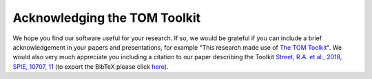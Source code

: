 Acknowledging the TOM Toolkit
-----------------------------

We hope you find our software useful for your research.  If so, we would be grateful
if you can include a brief acknowledgement in your papers and presentations, for example
"This research made use of `The TOM Toolkit <https://tom-toolkit.readthedocs.io/>`_".
We would also very much appreciate you including a citation to our paper describing
the Toolkit `Street, R.A. et al., 2018, SPIE, 10707, 11 <http://adsabs.harvard.edu/abs/2018SPIE10707E..11S>`_
(to export the BibTeX please click `here <https://ui.adsabs.harvard.edu/abs/2018SPIE10707E..11S/exportcitation>`_).
